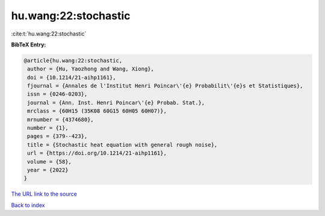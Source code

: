hu.wang:22:stochastic
=====================

:cite:t:`hu.wang:22:stochastic`

**BibTeX Entry:**

.. code-block:: bibtex

   @article{hu.wang:22:stochastic,
    author = {Hu, Yaozhong and Wang, Xiong},
    doi = {10.1214/21-aihp1161},
    fjournal = {Annales de l'Institut Henri Poincar\'{e} Probabilit\'{e}s et Statistiques},
    issn = {0246-0203},
    journal = {Ann. Inst. Henri Poincar\'{e} Probab. Stat.},
    mrclass = {60H15 (35K08 60G15 60H05 60H07)},
    mrnumber = {4374680},
    number = {1},
    pages = {379--423},
    title = {Stochastic heat equation with general rough noise},
    url = {https://doi.org/10.1214/21-aihp1161},
    volume = {58},
    year = {2022}
   }
`The URL link to the source <ttps://doi.org/10.1214/21-aihp1161}>`_


`Back to index <../By-Cite-Keys.html>`_
